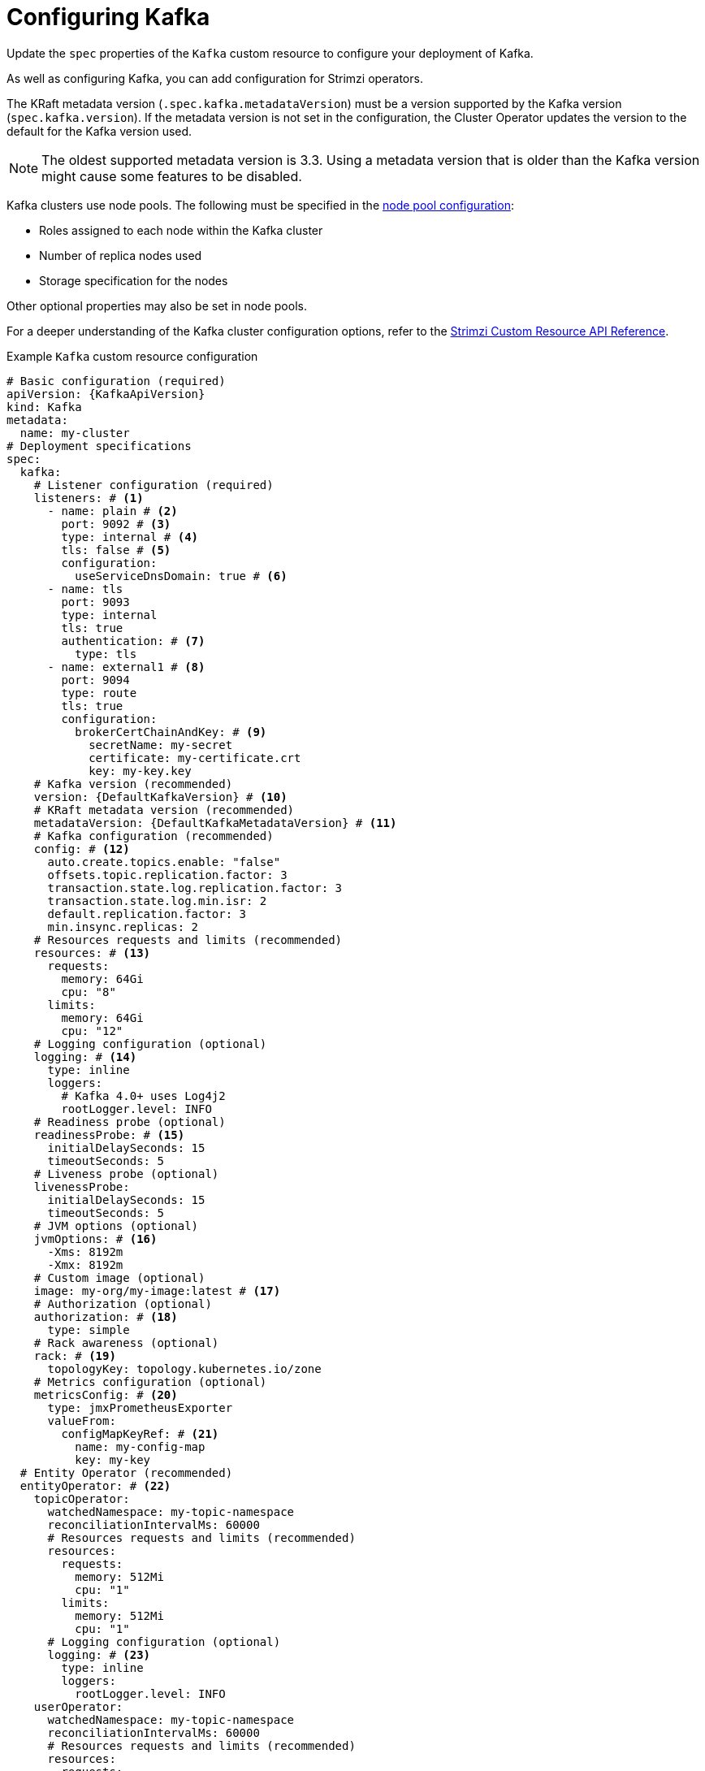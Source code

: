 // Module included in the following assemblies:
//
// assembly-config.adoc

[id='con-config-kafka-kraft-{context}']
= Configuring Kafka

[role="_abstract"]
Update the `spec` properties of the `Kafka` custom resource to configure your deployment of Kafka.

As well as configuring Kafka, you can add configuration for Strimzi operators.

The KRaft metadata version (`.spec.kafka.metadataVersion`) must be a version supported by the Kafka version (`spec.kafka.version`).
If the metadata version is not set in the configuration, the Cluster Operator updates the version to the default for the Kafka version used.  

NOTE: The oldest supported metadata version is 3.3. 
Using a metadata version that is older than the Kafka version might cause some features to be disabled.

Kafka clusters use node pools.
The following must be specified in the xref:config-node-pools-{context}[node pool configuration]:

* Roles assigned to each node within the Kafka cluster 
* Number of replica nodes used 
* Storage specification for the nodes 

Other optional properties may also be set in node pools.

For a deeper understanding of the Kafka cluster configuration options, refer to the link:{BookURLConfiguring}[Strimzi Custom Resource API Reference^].

.Example `Kafka` custom resource configuration
[source,yaml,subs="+attributes"]
----
# Basic configuration (required)
apiVersion: {KafkaApiVersion}
kind: Kafka
metadata:
  name: my-cluster
# Deployment specifications
spec:
  kafka:
    # Listener configuration (required)
    listeners: # <1>
      - name: plain # <2>
        port: 9092 # <3>
        type: internal # <4>
        tls: false # <5>
        configuration:
          useServiceDnsDomain: true # <6>
      - name: tls
        port: 9093
        type: internal
        tls: true
        authentication: # <7>
          type: tls
      - name: external1 # <8>
        port: 9094
        type: route
        tls: true
        configuration:
          brokerCertChainAndKey: # <9>
            secretName: my-secret
            certificate: my-certificate.crt
            key: my-key.key
    # Kafka version (recommended)
    version: {DefaultKafkaVersion} # <10>
    # KRaft metadata version (recommended)
    metadataVersion: {DefaultKafkaMetadataVersion} # <11>
    # Kafka configuration (recommended)
    config: # <12>
      auto.create.topics.enable: "false"
      offsets.topic.replication.factor: 3
      transaction.state.log.replication.factor: 3
      transaction.state.log.min.isr: 2
      default.replication.factor: 3
      min.insync.replicas: 2
    # Resources requests and limits (recommended)
    resources: # <13>
      requests:
        memory: 64Gi
        cpu: "8"
      limits:
        memory: 64Gi
        cpu: "12"
    # Logging configuration (optional)
    logging: # <14>
      type: inline
      loggers:
        # Kafka 4.0+ uses Log4j2
        rootLogger.level: INFO
    # Readiness probe (optional)
    readinessProbe: # <15>
      initialDelaySeconds: 15
      timeoutSeconds: 5
    # Liveness probe (optional)  
    livenessProbe:
      initialDelaySeconds: 15
      timeoutSeconds: 5
    # JVM options (optional)
    jvmOptions: # <16>
      -Xms: 8192m
      -Xmx: 8192m
    # Custom image (optional)  
    image: my-org/my-image:latest # <17>
    # Authorization (optional)
    authorization: # <18>
      type: simple
    # Rack awareness (optional) 
    rack: # <19>
      topologyKey: topology.kubernetes.io/zone
    # Metrics configuration (optional)
    metricsConfig: # <20>
      type: jmxPrometheusExporter
      valueFrom:
        configMapKeyRef: # <21>
          name: my-config-map
          key: my-key
  # Entity Operator (recommended)
  entityOperator: # <22>
    topicOperator:
      watchedNamespace: my-topic-namespace
      reconciliationIntervalMs: 60000
      # Resources requests and limits (recommended)
      resources:
        requests:
          memory: 512Mi
          cpu: "1"
        limits:
          memory: 512Mi
          cpu: "1"
      # Logging configuration (optional)
      logging: # <23>
        type: inline
        loggers:
          rootLogger.level: INFO
    userOperator:
      watchedNamespace: my-topic-namespace
      reconciliationIntervalMs: 60000
      # Resources requests and limits (recommended)
      resources:
        requests:
          memory: 512Mi
          cpu: "1"
        limits:
          memory: 512Mi
          cpu: "1"
      # Logging configuration (optional)
      logging: # <24>
        type: inline
        loggers:
          rootLogger.level: INFO
  # Kafka Exporter (optional)
  kafkaExporter: # <25>
    # ...
  # Cruise Control (optional)
  cruiseControl: # <26>
    # ...
----
<1> Listeners configure how clients connect to the Kafka cluster via bootstrap addresses. Listeners are configured as _internal_ or _external_ listeners for connection from inside or outside the Kubernetes cluster.
<2> Name to identify the listener. Must be unique within the Kafka cluster.
<3> Port number used by the listener inside Kafka. The port number has to be unique within a given Kafka cluster. Allowed port numbers are 9092 and higher with the exception of ports 9404 and 9999, which are already used for Prometheus and JMX. Depending on the listener type, the port number might not be the same as the port number that connects Kafka clients.
<4> Listener type specified as `internal` or `cluster-ip` (to expose Kafka using per-broker `ClusterIP` services), or for external listeners, as `route` (OpenShift only), `loadbalancer`, `nodeport` or `ingress` (Kubernetes only).
<5> Enables or disables TLS encryption for each listener. For `route` and `ingress` type listeners, TLS encryption must always be enabled by setting it to `true`.
<6> Defines whether the fully-qualified DNS names including the cluster service suffix (usually `.cluster.local`) are assigned.
<7> Listener authentication mechanism specified as mTLS, SCRAM-SHA-512, or token-based OAuth 2.0.
<8> External listener configuration specifies how the Kafka cluster is exposed outside Kubernetes, such as through a `route`, `loadbalancer` or `nodeport`.
<9> Optional configuration for a Kafka listener certificate managed by an external CA (certificate authority). The `brokerCertChainAndKey` specifies a `Secret` that contains a server certificate and a private key. You can configure Kafka listener certificates on any listener with enabled TLS encryption.
<10> Kafka version, which can be changed to a supported version by following the upgrade procedure.
<11> Kafka metadata version, which can be changed to a supported version by following the upgrade procedure.
<12> Broker configuration. Standard Apache Kafka configuration may be provided, restricted to those properties not managed directly by Strimzi.
<13> Requests for reservation of supported resources, currently `cpu` and `memory`, and limits to specify the maximum resources that can be consumed.
<14> Kafka loggers and log levels added directly (`inline`) or indirectly (`external`) through a `ConfigMap`. Custom Log4j configuration must be placed under the `log4j2.properties` key in the `ConfigMap`. You can set log levels to `INFO`, `ERROR`, `WARN`, `TRACE`, `DEBUG`, `FATAL` or `OFF`.
<15> Healthchecks to know when to restart a container (liveness) and when a container can accept traffic (readiness).
<16> JVM configuration options to optimize performance for the Virtual Machine (VM) running Kafka.
<17> ADVANCED OPTION: Container image configuration, which is recommended only in special situations.
<18> Authorization enables simple, OAuth 2.0, or custom authorization on the Kafka broker. Simple authorization uses the `AclAuthorizer` and `StandardAuthorizer` Kafka plugins.
<19> Rack awareness configuration to spread replicas across different racks, data centers, or availability zones. The `topologyKey` must match a node label containing the rack ID. The example used in this configuration specifies a zone using the standard `{K8sZoneLabel}` label.
<20> Prometheus metrics enabled. In this example, metrics are configured for the Prometheus JMX Exporter (the default metrics exporter).
<21> Rules for exporting metrics in Prometheus format to a Grafana dashboard through the Prometheus JMX Exporter, which are enabled by referencing a ConfigMap containing configuration for the Prometheus JMX exporter. You can enable metrics without further configuration using a reference to a ConfigMap containing an empty file under `metricsConfig.valueFrom.configMapKeyRef.key`.
<22> Entity Operator configuration, which specifies the configuration for the Topic Operator and User Operator.
<23> Specified Topic Operator loggers and log levels. This example uses `inline` logging.
<24> Specified User Operator loggers and log levels.
<25> Kafka Exporter configuration. Kafka Exporter is an optional component for extracting metrics data from Kafka brokers, in particular consumer lag data. For Kafka Exporter to be able to work properly, consumer groups need to be in use.
<26> Optional configuration for Cruise Control, which is used to rebalance the Kafka cluster.